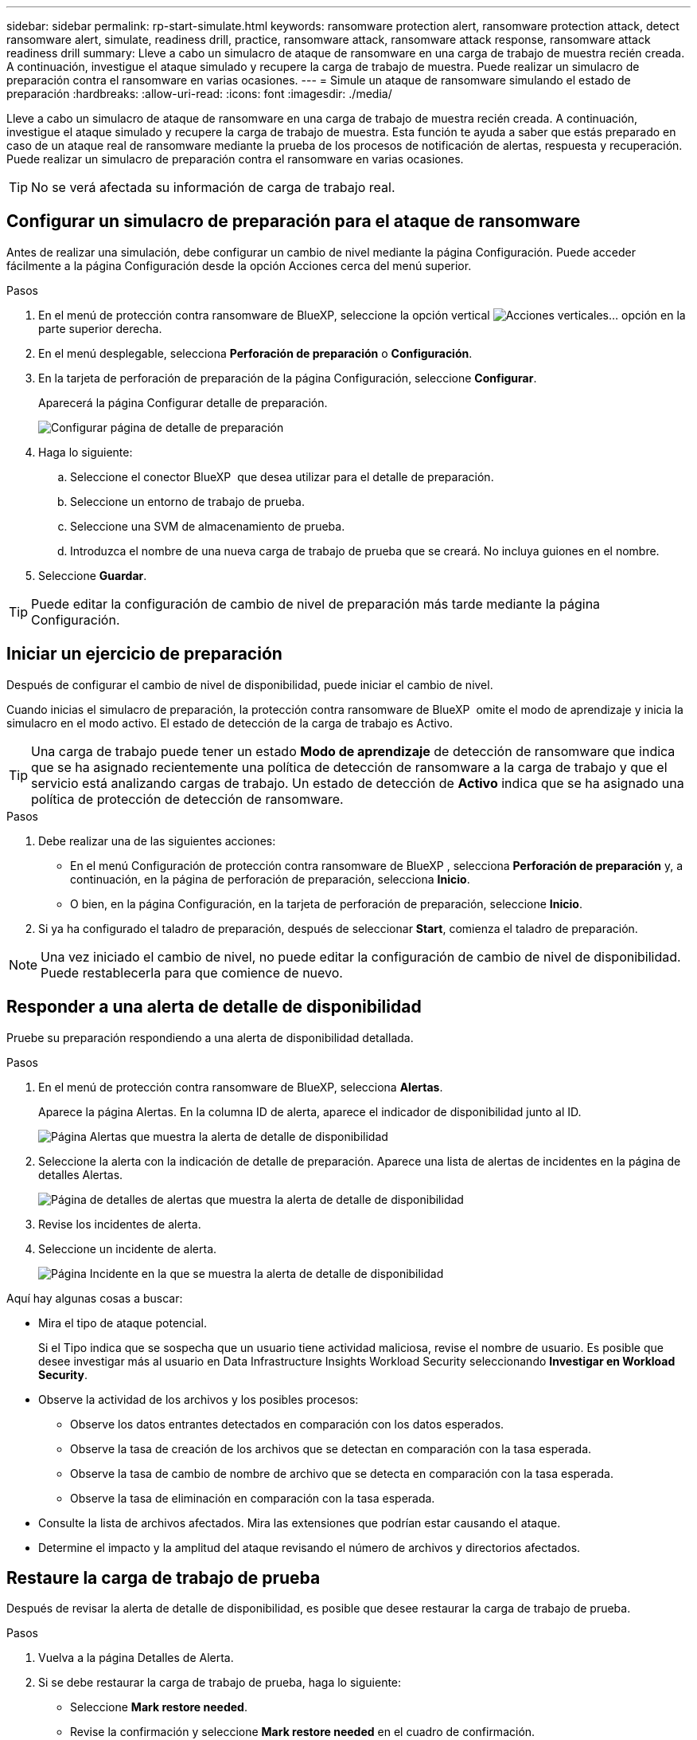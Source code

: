 ---
sidebar: sidebar 
permalink: rp-start-simulate.html 
keywords: ransomware protection alert, ransomware protection attack, detect ransomware alert, simulate, readiness drill, practice, ransomware attack, ransomware attack response, ransomware attack readiness drill 
summary: Lleve a cabo un simulacro de ataque de ransomware en una carga de trabajo de muestra recién creada. A continuación, investigue el ataque simulado y recupere la carga de trabajo de muestra. Puede realizar un simulacro de preparación contra el ransomware en varias ocasiones. 
---
= Simule un ataque de ransomware simulando el estado de preparación
:hardbreaks:
:allow-uri-read: 
:icons: font
:imagesdir: ./media/


[role="lead"]
Lleve a cabo un simulacro de ataque de ransomware en una carga de trabajo de muestra recién creada. A continuación, investigue el ataque simulado y recupere la carga de trabajo de muestra. Esta función te ayuda a saber que estás preparado en caso de un ataque real de ransomware mediante la prueba de los procesos de notificación de alertas, respuesta y recuperación. Puede realizar un simulacro de preparación contra el ransomware en varias ocasiones.


TIP: No se verá afectada su información de carga de trabajo real.



== Configurar un simulacro de preparación para el ataque de ransomware

Antes de realizar una simulación, debe configurar un cambio de nivel mediante la página Configuración. Puede acceder fácilmente a la página Configuración desde la opción Acciones cerca del menú superior.

.Pasos
. En el menú de protección contra ransomware de BlueXP, seleccione la opción vertical image:button-actions-vertical.png["Acciones verticales"]... opción en la parte superior derecha.
. En el menú desplegable, selecciona *Perforación de preparación* o *Configuración*.
. En la tarjeta de perforación de preparación de la página Configuración, seleccione *Configurar*.
+
Aparecerá la página Configurar detalle de preparación.

+
image:screen-settings-alert-drill-configure.png["Configurar página de detalle de preparación"]

. Haga lo siguiente:
+
.. Seleccione el conector BlueXP  que desea utilizar para el detalle de preparación.
.. Seleccione un entorno de trabajo de prueba.
.. Seleccione una SVM de almacenamiento de prueba.
.. Introduzca el nombre de una nueva carga de trabajo de prueba que se creará. No incluya guiones en el nombre.


. Seleccione *Guardar*.



TIP: Puede editar la configuración de cambio de nivel de preparación más tarde mediante la página Configuración.



== Iniciar un ejercicio de preparación

Después de configurar el cambio de nivel de disponibilidad, puede iniciar el cambio de nivel.

Cuando inicias el simulacro de preparación, la protección contra ransomware de BlueXP  omite el modo de aprendizaje y inicia la simulacro en el modo activo. El estado de detección de la carga de trabajo es Activo.


TIP: Una carga de trabajo puede tener un estado *Modo de aprendizaje* de detección de ransomware que indica que se ha asignado recientemente una política de detección de ransomware a la carga de trabajo y que el servicio está analizando cargas de trabajo. Un estado de detección de *Activo* indica que se ha asignado una política de protección de detección de ransomware.

.Pasos
. Debe realizar una de las siguientes acciones:
+
** En el menú Configuración de protección contra ransomware de BlueXP , selecciona *Perforación de preparación* y, a continuación, en la página de perforación de preparación, selecciona *Inicio*.
** O bien, en la página Configuración, en la tarjeta de perforación de preparación, seleccione *Inicio*.


. Si ya ha configurado el taladro de preparación, después de seleccionar *Start*, comienza el taladro de preparación.



NOTE: Una vez iniciado el cambio de nivel, no puede editar la configuración de cambio de nivel de disponibilidad. Puede restablecerla para que comience de nuevo.



== Responder a una alerta de detalle de disponibilidad

Pruebe su preparación respondiendo a una alerta de disponibilidad detallada.

.Pasos
. En el menú de protección contra ransomware de BlueXP, selecciona *Alertas*.
+
Aparece la página Alertas. En la columna ID de alerta, aparece el indicador de disponibilidad junto al ID.

+
image:screen-alerts-readiness.png["Página Alertas que muestra la alerta de detalle de disponibilidad"]

. Seleccione la alerta con la indicación de detalle de preparación. Aparece una lista de alertas de incidentes en la página de detalles Alertas.
+
image:screen-alerts-readiness-details.png["Página de detalles de alertas que muestra la alerta de detalle de disponibilidad"]

. Revise los incidentes de alerta.
. Seleccione un incidente de alerta.
+
image:screen-alerts-readiness-incidents2.png["Página Incidente en la que se muestra la alerta de detalle de disponibilidad"]



Aquí hay algunas cosas a buscar:

* Mira el tipo de ataque potencial.
+
Si el Tipo indica que se sospecha que un usuario tiene actividad maliciosa, revise el nombre de usuario. Es posible que desee investigar más al usuario en Data Infrastructure Insights Workload Security seleccionando *Investigar en Workload Security*.



* Observe la actividad de los archivos y los posibles procesos:
+
** Observe los datos entrantes detectados en comparación con los datos esperados.
** Observe la tasa de creación de los archivos que se detectan en comparación con la tasa esperada.
** Observe la tasa de cambio de nombre de archivo que se detecta en comparación con la tasa esperada.
** Observe la tasa de eliminación en comparación con la tasa esperada.


* Consulte la lista de archivos afectados. Mira las extensiones que podrían estar causando el ataque.
* Determine el impacto y la amplitud del ataque revisando el número de archivos y directorios afectados.




== Restaure la carga de trabajo de prueba

Después de revisar la alerta de detalle de disponibilidad, es posible que desee restaurar la carga de trabajo de prueba.

.Pasos
. Vuelva a la página Detalles de Alerta.
. Si se debe restaurar la carga de trabajo de prueba, haga lo siguiente:
+
** Seleccione *Mark restore needed*.
** Revise la confirmación y seleccione *Mark restore needed* en el cuadro de confirmación.
+
*** En el menú de protección contra ransomware de BlueXP, selecciona *Recuperación*.
*** Seleccione la carga de trabajo de prueba marcada con el detalle de preparación que desea restaurar.
*** Seleccione *Restaurar*.
*** En la página Restore, proporcione información para el restauración:


** Seleccione la copia Snapshot de origen.
** Seleccione el volumen de destino.


. En la página Restaurar revisión, seleccione *Restaurar*.
+
La página Recuperación muestra el estado de la restauración de detalles de preparación como en curso.

+
Una vez completada la restauración, el estado de la carga de trabajo cambia a *restored*.

. Revise la carga de trabajo restaurada.



TIP: Para obtener detalles sobre el proceso de restauración, consulte link:rp-use-recover.html["Recuperarse de un ataque de ransomware (después de neutralizar los incidentes)"].



== Cambie el estado de las alertas después del cambio de nivel de disponibilidad

Después de revisar la alerta de detalle de disponibilidad y restaurar la carga de trabajo, es posible que desee cambiar el estado de la alerta.

.Pasos
. Vuelva a la página Detalles de Alerta.
. Seleccione de nuevo la alerta.
. Indique el estado seleccionando *Editar estado* y cambie el estado a uno de los siguientes:
+
** Descartado: Si sospecha que la actividad no es un ataque de ransomware, cambie el estado a Descartado.
+

IMPORTANT: Después de que descartes un ataque, no puedes cambiarlo de nuevo. Si descarta una carga de trabajo, todas las copias de snapshots realizadas automáticamente en respuesta al posible ataque de ransomware se eliminarán de forma permanente. Si descarta la alerta, se considera finalizado el detalle de disponibilidad.

** Resuelto: El incidente ha sido mitigado.






== Permite revisar informes sobre el detalle de disponibilidad

Una vez finalizada la profundización de preparación, es posible que desee revisar y guardar un informe en la profundización.

.Pasos
. En el menú de protección contra ransomware de BlueXP, selecciona *Informes*.
+
image:screen-reports.png["Página Informes en la que se muestra el informe de detalles de preparación"]

. Seleccione *Taladros de preparación* y *Descargar* para descargar el informe de ejercicios de preparación.

